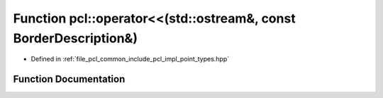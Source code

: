 .. _exhale_function_namespacepcl_1a5b1153a607ce169857125edae09cfe39:

Function pcl::operator<<(std::ostream&, const BorderDescription&)
=================================================================

- Defined in :ref:`file_pcl_common_include_pcl_impl_point_types.hpp`


Function Documentation
----------------------


.. doxygenfunction:: pcl::operator<<(std::ostream&, const BorderDescription&)
